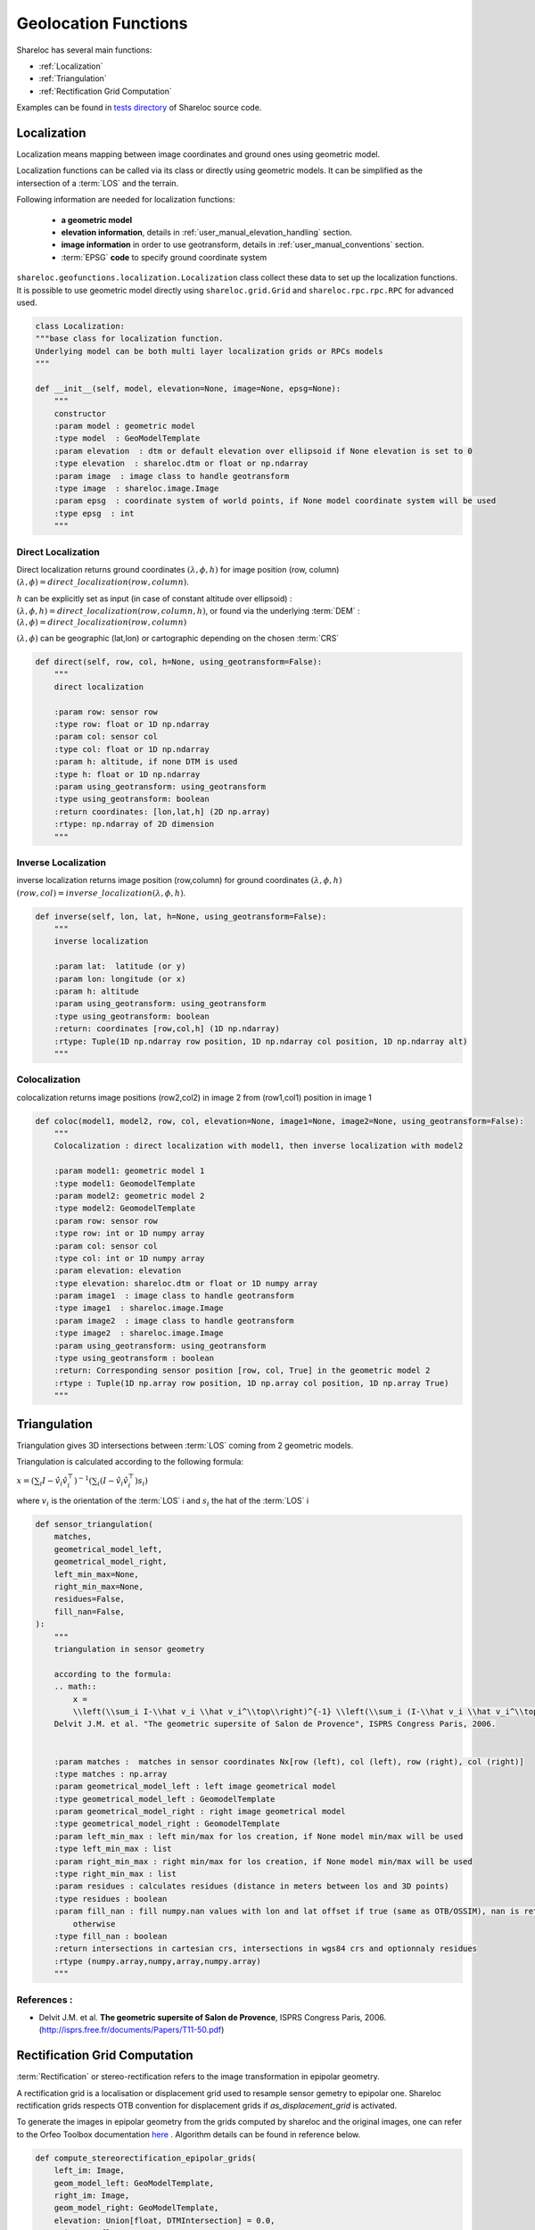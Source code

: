 .. _user_manual_functions:

=====================
Geolocation Functions
=====================

Shareloc has several main functions: 

- :ref:`Localization`
- :ref:`Triangulation`
- :ref:`Rectification Grid Computation`

Examples can be found in `tests directory <https://github.com/CNES/shareloc/tree/master/tests/geofunctions>`_ of Shareloc source code.

Localization
============

Localization means mapping between image coordinates and ground ones using geometric model.

Localization functions can be called via its class or directly using geometric models. It can be simplified as the intersection of a :term:`LOS` and the terrain.

Following information are needed for localization functions:

 * **a geometric model**
 * **elevation information**, details in :ref:`user_manual_elevation_handling` section.
 * **image information** in order to use geotransform, details in :ref:`user_manual_conventions` section.
 * :term:`EPSG` **code** to specify ground coordinate system

``shareloc.geofunctions.localization.Localization`` class collect these data to set up the localization functions.
It is possible to use geometric model directly using ``shareloc.grid.Grid`` and ``shareloc.rpc.rpc.RPC`` for advanced used.

.. code-block:: Python

    class Localization:
    """base class for localization function.
    Underlying model can be both multi layer localization grids or RPCs models
    """

    def __init__(self, model, elevation=None, image=None, epsg=None):
        """
        constructor
        :param model : geometric model
        :type model  : GeoModelTemplate
        :param elevation  : dtm or default elevation over ellipsoid if None elevation is set to 0
        :type elevation  : shareloc.dtm or float or np.ndarray
        :param image  : image class to handle geotransform
        :type image  : shareloc.image.Image
        :param epsg  : coordinate system of world points, if None model coordinate system will be used
        :type epsg  : int
        """


Direct Localization
-------------------

Direct localization returns ground coordinates  :math:`(\lambda,\phi,h)` for image position (row, column) :math:`(\lambda,\phi) = direct\_localization(row,column)`.

:math:`h` can be explicitly set as input (in case of constant altitude over ellipsoid) : :math:`(\lambda,\phi,h) = direct\_localization(row,column,h)`, or found via the underlying :term:`DEM` : :math:`(\lambda,\phi) = direct\_localization(row,column)`

:math:`(\lambda,\phi)` can be geographic (lat,lon) or cartographic depending on the chosen :term:`CRS`

.. code-block:: python

    def direct(self, row, col, h=None, using_geotransform=False):
        """
        direct localization

        :param row: sensor row
        :type row: float or 1D np.ndarray
        :param col: sensor col
        :type col: float or 1D np.ndarray
        :param h: altitude, if none DTM is used
        :type h: float or 1D np.ndarray
        :param using_geotransform: using_geotransform
        :type using_geotransform: boolean
        :return coordinates: [lon,lat,h] (2D np.array)
        :rtype: np.ndarray of 2D dimension
        """


Inverse Localization
--------------------

inverse localization returns image position (row,column) for ground coordinates :math:`(\lambda,\phi,h)`  :math:`(row,col) = inverse\_localization(\lambda,\phi,h)`.

.. code-block:: python

    def inverse(self, lon, lat, h=None, using_geotransform=False):
        """
        inverse localization

        :param lat:  latitude (or y)
        :param lon: longitude (or x)
        :param h: altitude
        :param using_geotransform: using_geotransform
        :type using_geotransform: boolean
        :return: coordinates [row,col,h] (1D np.ndarray)
        :rtype: Tuple(1D np.ndarray row position, 1D np.ndarray col position, 1D np.ndarray alt)
        """


Colocalization
--------------

colocalization returns image positions (row2,col2) in image 2 from (row1,col1) position in image 1

.. code-block:: python

    def coloc(model1, model2, row, col, elevation=None, image1=None, image2=None, using_geotransform=False):
        """
        Colocalization : direct localization with model1, then inverse localization with model2

        :param model1: geometric model 1
        :type model1: GeomodelTemplate
        :param model2: geometric model 2
        :type model2: GeomodelTemplate
        :param row: sensor row
        :type row: int or 1D numpy array
        :param col: sensor col
        :type col: int or 1D numpy array
        :param elevation: elevation
        :type elevation: shareloc.dtm or float or 1D numpy array
        :param image1  : image class to handle geotransform
        :type image1  : shareloc.image.Image
        :param image2  : image class to handle geotransform
        :type image2  : shareloc.image.Image
        :param using_geotransform: using_geotransform
        :type using_geotransform : boolean
        :return: Corresponding sensor position [row, col, True] in the geometric model 2
        :rtype : Tuple(1D np.array row position, 1D np.array col position, 1D np.array True)
        """


Triangulation
=============

Triangulation gives 3D intersections between :term:`LOS` coming from 2 geometric models.

Triangulation is calculated according to the following formula:

:math:`x= \left(\sum_i I-\hat v_i \hat v_i^\top\right)^{-1} \left(\sum_i (I-\hat v_i \hat v_i^\top) s_i\right)`

where :math:`v_i` is the orientation of the :term:`LOS` i and :math:`s_i` the hat of the :term:`LOS` i

.. code-block:: python

    def sensor_triangulation(
        matches,
        geometrical_model_left,
        geometrical_model_right,
        left_min_max=None,
        right_min_max=None,
        residues=False,
        fill_nan=False,
    ):
        """
        triangulation in sensor geometry

        according to the formula:
        .. math::
            x =
            \\left(\\sum_i I-\\hat v_i \\hat v_i^\\top\\right)^{-1} \\left(\\sum_i (I-\\hat v_i \\hat v_i^\\top) s_i\\right)
        Delvit J.M. et al. "The geometric supersite of Salon de Provence", ISPRS Congress Paris, 2006.


        :param matches :  matches in sensor coordinates Nx[row (left), col (left), row (right), col (right)]
        :type matches : np.array
        :param geometrical_model_left : left image geometrical model
        :type geometrical_model_left : GeomodelTemplate
        :param geometrical_model_right : right image geometrical model
        :type geometrical_model_right : GeomodelTemplate
        :param left_min_max : left min/max for los creation, if None model min/max will be used
        :type left_min_max : list
        :param right_min_max : right min/max for los creation, if None model min/max will be used
        :type right_min_max : list
        :param residues : calculates residues (distance in meters between los and 3D points)
        :type residues : boolean
        :param fill_nan : fill numpy.nan values with lon and lat offset if true (same as OTB/OSSIM), nan is returned
            otherwise
        :type fill_nan : boolean
        :return intersections in cartesian crs, intersections in wgs84 crs and optionnaly residues
        :rtype (numpy.array,numpy,array,numpy.array)
        """

References :
------------

- Delvit J.M. et al. **The geometric supersite of Salon de Provence**, ISPRS Congress Paris, 2006. (`http://isprs.free.fr/documents/Papers/T11-50.pdf <http://isprs.free.fr/documents/Papers/T11-50.pdf>`_)


Rectification Grid Computation
==============================

:term:`Rectification` or stereo-rectification refers to the image transformation in epipolar geometry.

A rectification grid is a localisation or displacement grid used to resample sensor gemetry to epipolar one.
Shareloc rectification grids respects OTB convention for displacement grids if `as_displacement_grid` is activated.

To generate the images in epipolar geometry from the grids computed by shareloc and the original images, one can refer to the Orfeo Toolbox documentation `here <https://www.orfeo-toolbox.org/CookBook/recipes/stereo.html#resample-images-in-epipolar-geometry>`_ .
Algorithm details can be found in reference below.

.. code-block:: python

    def compute_stereorectification_epipolar_grids(
        left_im: Image,
        geom_model_left: GeoModelTemplate,
        right_im: Image,
        geom_model_right: GeoModelTemplate,
        elevation: Union[float, DTMIntersection] = 0.0,
        epi_step: float = 1.0,
        elevation_offset: float = 50.0,
        as_displacement_grid = False
    ) -> Tuple[np.ndarray, np.ndarray, int, int, float, Affine]:
        """
        Compute stereo-rectification epipolar grids. Rectification scheme is composed of :
        - rectification grid initialisation
        - compute first grid row (one vertical strip by moving along rows)
        - compute all columns (one horizontal strip along columns)
        - transform position to displacement grid

        :param left_im: left image
        :type left_im: shareloc Image object
        :param geom_model_left: geometric model of the left image
        :type geom_model_left: GeoModelTemplate
        :param right_im: right image
        :type right_im: shareloc Image object
        :param geom_model_right: geometric model of the right image
        :type geom_model_right: GeoModelTemplate
        :param elevation: elevation
        :type elevation: DTMIntersection or float
        :param epi_step: epipolar step
        :type epi_step: float
        :param elevation_offset: elevation difference used to estimate the local tangent
        :type elevation_offset: float
        :param as_displacement_grid: False: generates localisation grids, True: displacement grids
        :type as_displacement_grid: bool
        :return:
            Returns left and right epipolar displacement grid, epipolar image size, mean of base to height ratio
            and geotransfrom of the grid in a tuple containing :
            - left epipolar grid, np.ndarray object with size (nb_rows,nb_cols,3):
            [nb rows, nb cols, [row displacement, col displacement, alt]] if as_displacement_grid is True
            [nb rows, nb cols, [row localisation, col localisation, alt]] if as_displacement_grid is False
            - right epipolar grid, np.ndarray object with size (nb_rows,nb_cols,3) :
            [nb rows, nb cols, [row displacement, col displacement, alt]] if as_displacement_grid is True
            [nb rows, nb cols, [row localisation, col localisation, alt]] if as_displacement_grid is False
            - size of epipolar image, [nb_rows,nb_cols]
            - mean value of the baseline to sensor altitude ratio, float
            - epipolar grid geotransform, Affine
        :rtype: Tuple
        """

Epipolar grid generation adapted for parallel computing
-------------------------------------------------------

We generate the left grid point by point, and for each point on the left grid, we compute its equivalent on the right grid using the colocalization function. Therefore, in the following sections, we will only focus on describing the process of generating the left grid.

The algorithm follows these broad guidelines:

 1.Calculation of the top-left corner of the grid is performed using the *init_inputs_rectification* function.
 
 2.Starting from this first point, we compute the first columns of the grid.*compute_strip_of_epipolar_grid(axis=0)*
 
 .. image:: images/0.png
    :width: 40%
    
 3.Computation of each row, by stride, from the first columns.*compute_strip_of_epipolar_grid(axis=1)*
 
 .. image:: images/1.png
    :width: 50%

To calculate the next point from the current one, we follow these steps:

 1.Obtain the local epipolar line: We perform colocalization on the current left grid point to obtain its corresponding point on the right image. Then, we conduct another colocalization back to the left image but at different altitudes: h-elevation_offset and h+elevation_offset. This gives us the two ends of the local epipolar line.

 .. image:: images/2.png
    :width: 100%
    
 2.Obtain the epipolar angle: Now that we have the local epipolar line, we can compute the (local) epipolar angle. It is measured from the horizontal to the local epipolar line. Note that in image processing, the horizontal axis points downwards, so the negative direction of the angles follows the trigonometric direction. We can choose whether we want to compute the point in the next columns (axis=1) or the next line (axis=0, in which case we add π/2 to the epipolar angle) of the grid.
 
 .. image:: images/3.png
    :width: 100%
 
 3.Moving along the chosen axis: With the direction determined for finding the next grid point in the image, we calculate the distance between the current point and the next point by multiplying the epipolar step of the grid, by the spacing of the image. Therefore, with the direction and distance, we can determine the coordinates of the new point on the grid.
 
 .. image:: images/4.png
    :width: 100%
    
 4. Repeat in an iterative way until the grid is full.
 
 5. Once it is finished, the (position) grid is converted into a displacement grid.
 
 - `Test using generation of epipolar grid <https://github.com/CNES/shareloc/blob/master/tests/geofunctions/test_rectification.py#L221>`_
 - `test_compute_strip_of_epipolar_grid_dtm optimized (c++) <https://github.com/CNES/shareloc/blob/master/tests/geofunctions/test_rectification_optim.py#L469>`_
 
Please note that the optimized code (c++) functions exclusively with EPSG=4326 (WSG84). Conversion for a different EPSG code is handled by the Python portion. Consequently, for reduced computation time, we recommend utilizing data in EPSG=4326.
 
References :
------------
- Youssefi D., Michel, J., Sarrazin, E., Buffe, F., Cournet, M., Delvit, J.,  L'Helguen, C., Melet, O., Emilien, A., Bosman, J., 2020. **CARS: A photogrammetry pipeline using dask graphs to construct a global 3d model**. IGARSS - IEEE International Geoscience and Remote Sensing Symposium.(`https://ieeexplore.ieee.org/document/9324020 <https://ieeexplore.ieee.org/document/9324020>`_)
